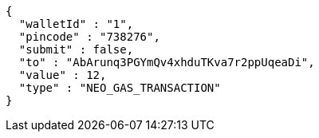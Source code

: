 [source,options="nowrap"]
----
{
  "walletId" : "1",
  "pincode" : "738276",
  "submit" : false,
  "to" : "AbArunq3PGYmQv4xhduTKva7r2ppUqeaDi",
  "value" : 12,
  "type" : "NEO_GAS_TRANSACTION"
}
----